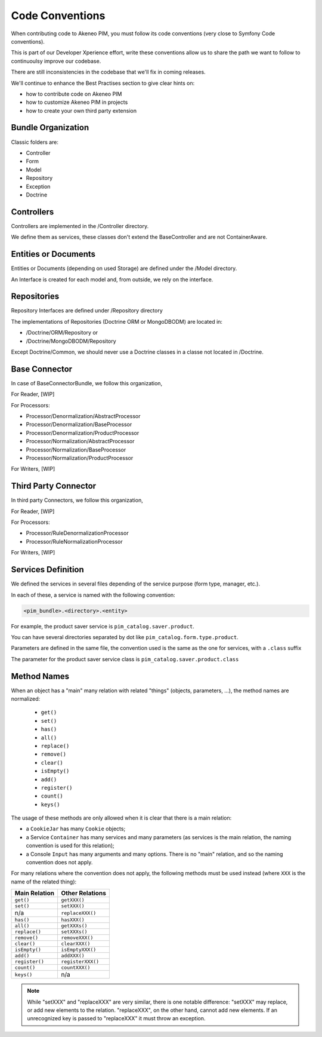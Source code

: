 Code Conventions
================

When contributing code to Akeneo PIM, you must follow its code conventions (very close to Symfony Code conventions).

This is part of our Developer Xperience effort, write these conventions allow us to share the path we want to follow to continuoulsy improve our codebase.

There are still inconsistencies in the codebase that we'll fix in coming releases.

We'll continue to enhance the Best Practises section to give clear hints on:

* how to contribute code on Akeneo PIM
* how to customize Akeneo PIM in projects
* how to create your own third party extension

Bundle Organization
-------------------

Classic folders are:

* Controller
* Form
* Model
* Repository
* Exception
* Doctrine

Controllers
-----------

Controllers are implemented in the /Controller directory.

We define them as services, these classes don't extend the BaseController and are not ContainerAware.

Entities or Documents
---------------------

Entities or Documents (depending on used Storage) are defined under the /Model directory.

An Interface is created for each model and, from outside, we rely on the interface.

Repositories
------------

Repository Interfaces are defined under /Repository directory

The implementations of Repositories (Doctrine ORM or MongoDBODM) are located in:

* /Doctrine/ORM/Repository or
* /Doctrine/MongoDBODM/Repository

Except Doctrine/Common, we should never use a Doctrine classes in a classe not located in /Doctrine.

Base Connector
--------------

In case of BaseConnectorBundle,  we follow this organization,

For Reader, [WIP]

For Processors:

* Processor/Denormalization/AbstractProcessor
* Processor/Denormalization/BaseProcessor
* Processor/Denormalization/ProductProcessor
* Processor/Normalization/AbstractProcessor
* Processor/Normalization/BaseProcessor
* Processor/Normalization/ProductProcessor

For Writers, [WIP]

Third Party Connector
---------------------

In third party Connectors, we follow this organization,

For Reader, [WIP]

For Processors:

* Processor/RuleDenormalizationProcessor
* Processor/RuleNormalizationProcessor

For Writers, [WIP]

Services Definition
-------------------

We defined the services in several files depending of the service purpose (form type, manager, etc.).

In each of these, a service is named with the following convention:

.. code-block:: yaml

  <pim_bundle>.<directory>.<entity>

For example, the product saver service is ``pim_catalog.saver.product``.

You can have several directories separated by dot like ``pim_catalog.form.type.product``.

Parameters are defined in the same file, the convention used is the same as the one for services, with a ``.class`` suffix

The parameter for the product saver service class is ``pim_catalog.saver.product.class``

Method Names
------------

When an object has a "main" many relation with related "things"
(objects, parameters, ...), the method names are normalized:

  * ``get()``
  * ``set()``
  * ``has()``
  * ``all()``
  * ``replace()``
  * ``remove()``
  * ``clear()``
  * ``isEmpty()``
  * ``add()``
  * ``register()``
  * ``count()``
  * ``keys()``

The usage of these methods are only allowed when it is clear that there
is a main relation:

* a ``CookieJar`` has many ``Cookie`` objects;

* a Service ``Container`` has many services and many parameters (as services
  is the main relation, the naming convention is used for this relation);

* a Console ``Input`` has many arguments and many options. There is no "main"
  relation, and so the naming convention does not apply.

For many relations where the convention does not apply, the following methods
must be used instead (where ``XXX`` is the name of the related thing):

+----------------+-------------------+
| Main Relation  | Other Relations   |
+================+===================+
| ``get()``      | ``getXXX()``      |
+----------------+-------------------+
| ``set()``      | ``setXXX()``      |
+----------------+-------------------+
| n/a            | ``replaceXXX()``  |
+----------------+-------------------+
| ``has()``      | ``hasXXX()``      |
+----------------+-------------------+
| ``all()``      | ``getXXXs()``     |
+----------------+-------------------+
| ``replace()``  | ``setXXXs()``     |
+----------------+-------------------+
| ``remove()``   | ``removeXXX()``   |
+----------------+-------------------+
| ``clear()``    | ``clearXXX()``    |
+----------------+-------------------+
| ``isEmpty()``  | ``isEmptyXXX()``  |
+----------------+-------------------+
| ``add()``      | ``addXXX()``      |
+----------------+-------------------+
| ``register()`` | ``registerXXX()`` |
+----------------+-------------------+
| ``count()``    | ``countXXX()``    |
+----------------+-------------------+
| ``keys()``     | n/a               |
+----------------+-------------------+

.. note::

    While "setXXX" and "replaceXXX" are very similar, there is one notable
    difference: "setXXX" may replace, or add new elements to the relation.
    "replaceXXX", on the other hand, cannot add new elements. If an unrecognized
    key is passed to "replaceXXX" it must throw an exception.

